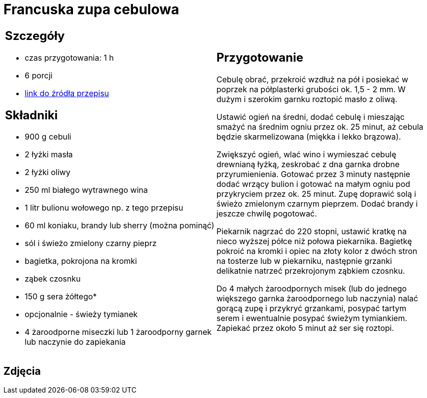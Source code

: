 = Francuska zupa cebulowa

[cols=".<a,.<a"]
[frame=none]
[grid=none]
|===
|
== Szczegóły
* czas przygotowania: 1 h
* 6 porcji
* https://www.kwestiasmaku.com/kuchnia_francuska/zupa_cebulowa/przepis.html[link do źródła przepisu]

== Składniki
* 900 g cebuli
* 2 łyżki masła
* 2 łyżki oliwy
* 250 ml białego wytrawnego wina
* 1 litr bulionu wołowego np. z tego przepisu
* 60 ml koniaku, brandy lub sherry (można pominąć)
* sól i świeżo zmielony czarny pieprz
* bagietka, pokrojona na kromki
* ząbek czosnku
* 150 g sera żółtego*
* opcjonalnie - świeży tymianek
* 4 żaroodporne miseczki lub 1 żaroodporny garnek lub naczynie do zapiekania

|
== Przygotowanie
Cebulę obrać, przekroić wzdłuż na pół i posiekać w poprzek na półplasterki grubości ok. 1,5 - 2 mm. W dużym i szerokim garnku roztopić masło z oliwą.

Ustawić ogień na średni, dodać cebulę i mieszając smażyć na średnim ogniu przez ok. 25 minut, aż cebula będzie skarmelizowana (miękka i lekko brązowa).

Zwiększyć ogień, wlać wino i wymieszać cebulę drewnianą łyżką, zeskrobać z dna garnka drobne przyrumienienia. Gotować przez 3 minuty następnie dodać wrzący bulion i gotować na małym ogniu pod przykryciem przez ok. 25 minut. Zupę doprawić solą i świeżo zmielonym czarnym pieprzem. Dodać brandy i jeszcze chwilę pogotować.

Piekarnik nagrzać do 220 stopni, ustawić kratkę na nieco wyższej półce niż połowa piekarnika. Bagietkę pokroić na kromki i opiec na złoty kolor z dwóch stron na tosterze lub w piekarniku, następnie grzanki delikatnie natrzeć przekrojonym ząbkiem czosnku.

Do 4 małych żaroodpornych misek (lub do jednego większego garnka żaroodpornego lub naczynia) nalać gorącą zupę i przykryć grzankami, posypać tartym serem i ewentualnie posypać świeżym tymiankiem. Zapiekać przez około 5 minut aż ser się roztopi.

|===

[.text-center]
== Zdjęcia
